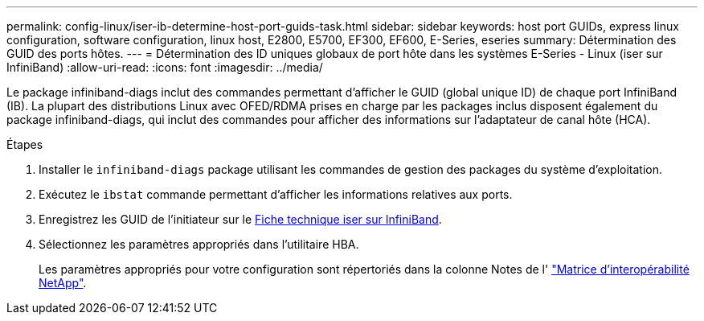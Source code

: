---
permalink: config-linux/iser-ib-determine-host-port-guids-task.html 
sidebar: sidebar 
keywords: host port GUIDs, express linux configuration, software configuration, linux host, E2800, E5700, EF300, EF600, E-Series, eseries 
summary: Détermination des GUID des ports hôtes. 
---
= Détermination des ID uniques globaux de port hôte dans les systèmes E-Series - Linux (iser sur InfiniBand)
:allow-uri-read: 
:icons: font
:imagesdir: ../media/


[role="lead"]
Le package infiniband-diags inclut des commandes permettant d'afficher le GUID (global unique ID) de chaque port InfiniBand (IB). La plupart des distributions Linux avec OFED/RDMA prises en charge par les packages inclus disposent également du package infiniband-diags, qui inclut des commandes pour afficher des informations sur l'adaptateur de canal hôte (HCA).

.Étapes
. Installer le `infiniband-diags` package utilisant les commandes de gestion des packages du système d'exploitation.
. Exécutez le `ibstat` commande permettant d'afficher les informations relatives aux ports.
. Enregistrez les GUID de l'initiateur sur le xref:iser-ib-worksheet-concept.adoc[Fiche technique iser sur InfiniBand].
. Sélectionnez les paramètres appropriés dans l'utilitaire HBA.
+
Les paramètres appropriés pour votre configuration sont répertoriés dans la colonne Notes de l' https://mysupport.netapp.com/matrix["Matrice d'interopérabilité NetApp"^].


